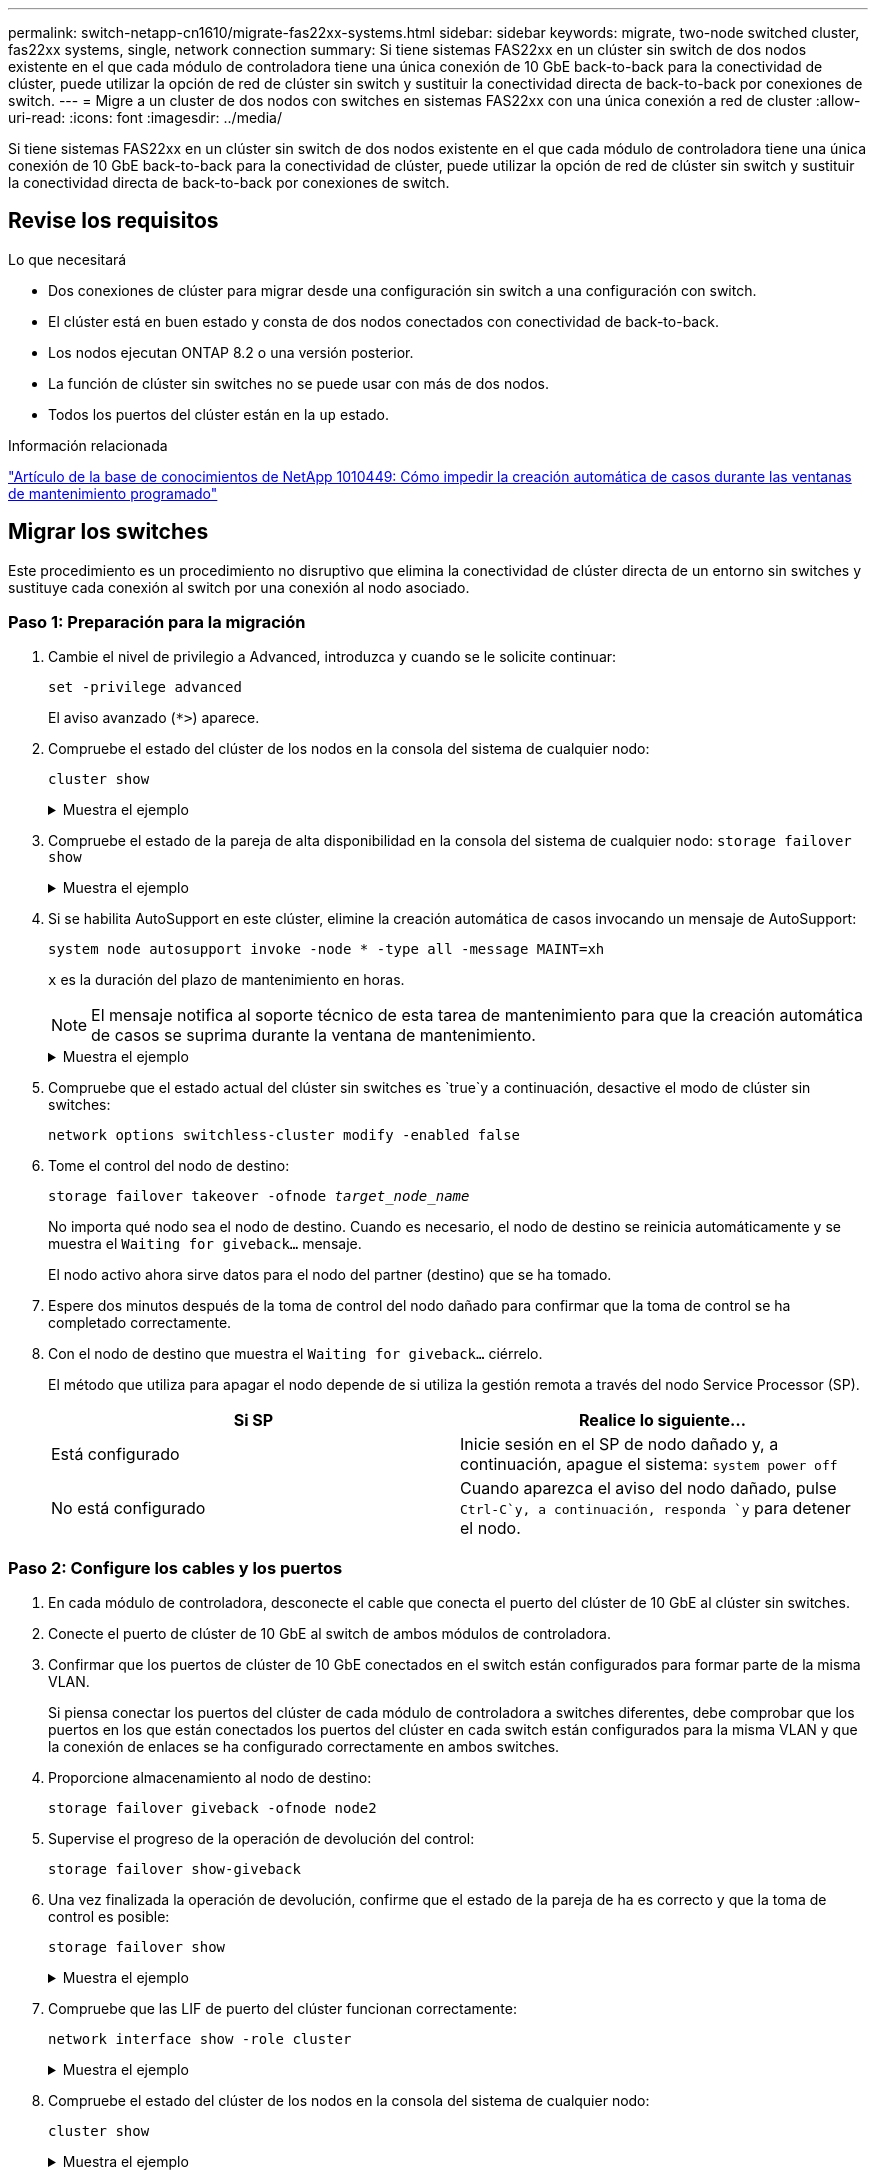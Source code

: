 ---
permalink: switch-netapp-cn1610/migrate-fas22xx-systems.html 
sidebar: sidebar 
keywords: migrate, two-node switched cluster, fas22xx systems, single, network connection 
summary: Si tiene sistemas FAS22xx en un clúster sin switch de dos nodos existente en el que cada módulo de controladora tiene una única conexión de 10 GbE back-to-back para la conectividad de clúster, puede utilizar la opción de red de clúster sin switch y sustituir la conectividad directa de back-to-back por conexiones de switch. 
---
= Migre a un cluster de dos nodos con switches en sistemas FAS22xx con una única conexión a red de cluster
:allow-uri-read: 
:icons: font
:imagesdir: ../media/


[role="lead"]
Si tiene sistemas FAS22xx en un clúster sin switch de dos nodos existente en el que cada módulo de controladora tiene una única conexión de 10 GbE back-to-back para la conectividad de clúster, puede utilizar la opción de red de clúster sin switch y sustituir la conectividad directa de back-to-back por conexiones de switch.



== Revise los requisitos

.Lo que necesitará
* Dos conexiones de clúster para migrar desde una configuración sin switch a una configuración con switch.
* El clúster está en buen estado y consta de dos nodos conectados con conectividad de back-to-back.
* Los nodos ejecutan ONTAP 8.2 o una versión posterior.
* La función de clúster sin switches no se puede usar con más de dos nodos.
* Todos los puertos del clúster están en la `up` estado.


.Información relacionada
https://kb.netapp.com/Advice_and_Troubleshooting/Data_Storage_Software/ONTAP_OS/How_to_suppress_automatic_case_creation_during_scheduled_maintenance_windows["Artículo de la base de conocimientos de NetApp 1010449: Cómo impedir la creación automática de casos durante las ventanas de mantenimiento programado"^]



== Migrar los switches

Este procedimiento es un procedimiento no disruptivo que elimina la conectividad de clúster directa de un entorno sin switches y sustituye cada conexión al switch por una conexión al nodo asociado.



=== Paso 1: Preparación para la migración

. Cambie el nivel de privilegio a Advanced, introduzca `y` cuando se le solicite continuar:
+
`set -privilege advanced`

+
El aviso avanzado (`*>`) aparece.

. Compruebe el estado del clúster de los nodos en la consola del sistema de cualquier nodo:
+
`cluster show`

+
.Muestra el ejemplo
[%collapsible]
====
En el siguiente ejemplo se muestra información sobre el estado y la elegibilidad de los nodos en el clúster:

[listing]
----

cluster::*> cluster show
Node                 Health  Eligibility   Epsilon
-------------------- ------- ------------  ------------
node1                true    true          false
node2                true    true          false

2 entries were displayed.
----
====
. Compruebe el estado de la pareja de alta disponibilidad en la consola del sistema de cualquier nodo: `storage failover show`
+
.Muestra el ejemplo
[%collapsible]
====
En el ejemplo siguiente, se muestra el estado de los nodos 1 y 2:

[listing]
----

Node           Partner        Possible State Description
-------------- -------------- -------- -------------------------------------
node1          node2          true      Connected to node2
node2          node1          true      Connected to node1

2 entries were displayed.
----
====
. Si se habilita AutoSupport en este clúster, elimine la creación automática de casos invocando un mensaje de AutoSupport:
+
`system node autosupport invoke -node * -type all -message MAINT=xh`

+
`x` es la duración del plazo de mantenimiento en horas.

+

NOTE: El mensaje notifica al soporte técnico de esta tarea de mantenimiento para que la creación automática de casos se suprima durante la ventana de mantenimiento.

+
.Muestra el ejemplo
[%collapsible]
====
El siguiente comando suprime la creación automática de casos durante dos horas:

[listing]
----
cluster::*> system node autosupport invoke -node * -type all -message MAINT=2h
----
====
. Compruebe que el estado actual del clúster sin switches es `true`y a continuación, desactive el modo de clúster sin switches:
+
`network options switchless-cluster modify -enabled false`

. Tome el control del nodo de destino:
+
`storage failover takeover -ofnode _target_node_name_`

+
No importa qué nodo sea el nodo de destino. Cuando es necesario, el nodo de destino se reinicia automáticamente y se muestra el `Waiting for giveback...` mensaje.

+
El nodo activo ahora sirve datos para el nodo del partner (destino) que se ha tomado.

. Espere dos minutos después de la toma de control del nodo dañado para confirmar que la toma de control se ha completado correctamente.
. Con el nodo de destino que muestra el `Waiting for giveback...` ciérrelo.
+
El método que utiliza para apagar el nodo depende de si utiliza la gestión remota a través del nodo Service Processor (SP).

+
|===
| Si SP | Realice lo siguiente... 


 a| 
Está configurado
 a| 
Inicie sesión en el SP de nodo dañado y, a continuación, apague el sistema: `system power off`



 a| 
No está configurado
 a| 
Cuando aparezca el aviso del nodo dañado, pulse `Ctrl-C`y, a continuación, responda `y` para detener el nodo.

|===




=== Paso 2: Configure los cables y los puertos

. En cada módulo de controladora, desconecte el cable que conecta el puerto del clúster de 10 GbE al clúster sin switches.
. Conecte el puerto de clúster de 10 GbE al switch de ambos módulos de controladora.
. Confirmar que los puertos de clúster de 10 GbE conectados en el switch están configurados para formar parte de la misma VLAN.
+
Si piensa conectar los puertos del clúster de cada módulo de controladora a switches diferentes, debe comprobar que los puertos en los que están conectados los puertos del clúster en cada switch están configurados para la misma VLAN y que la conexión de enlaces se ha configurado correctamente en ambos switches.

. Proporcione almacenamiento al nodo de destino:
+
`storage failover giveback -ofnode node2`

. Supervise el progreso de la operación de devolución del control:
+
`storage failover show-giveback`

. Una vez finalizada la operación de devolución, confirme que el estado de la pareja de ha es correcto y que la toma de control es posible:
+
`storage failover show`

+
.Muestra el ejemplo
[%collapsible]
====
La salida debe ser similar a la siguiente:

[listing]
----

Node           Partner        Possible State Description
-------------- -------------- -------- -------------------------------------
node1          node2          true      Connected to node2
node2          node1          true      Connected to node1

2 entries were displayed.
----
====
. Compruebe que las LIF de puerto del clúster funcionan correctamente:
+
`network interface show -role cluster`

+
.Muestra el ejemplo
[%collapsible]
====
El ejemplo siguiente muestra que las LIF son `up` En los nodos 1 y 2, y los resultados de la columna "es Home" son `true`:

[listing]
----

cluster::*> network interface show -role cluster
            Logical    Status     Network            Current       Current Is
Vserver     Interface  Admin/Oper Address/Mask       Node          Port    Home
----------- ---------- ---------- ------------------ ------------- ------- ----
node1
            clus1        up/up    192.168.177.121/24  node1        e1a     true
node2
            clus1        up/up    192.168.177.123/24  node2        e1a     true

2 entries were displayed.
----
====
. Compruebe el estado del clúster de los nodos en la consola del sistema de cualquier nodo:
+
`cluster show`

+
.Muestra el ejemplo
[%collapsible]
====
En el siguiente ejemplo se muestra información sobre el estado y la elegibilidad de los nodos en el clúster:

[listing]
----

cluster::*> cluster show
Node                 Health  Eligibility   Epsilon
-------------------- ------- ------------  ------------
node1                true    true          false
node2                true    true          false

2 entries were displayed.
----
====
. Compruebe la conectividad de las interfaces del clúster remoto:


[role="tabbed-block"]
====
.ONTAP 9.9.1 y versiones posteriores
--
Puede utilizar el `network interface check cluster-connectivity` comando para iniciar una comprobación de accesibilidad de la conectividad del clúster y, a continuación, muestre los detalles:

`network interface check cluster-connectivity start` y.. `network interface check cluster-connectivity show`

[listing, subs="+quotes"]
----
cluster1::*> *network interface check cluster-connectivity start*
----
*NOTA:* Espere varios segundos antes de ejecutar el `show` comando para mostrar los detalles.

[listing, subs="+quotes"]
----
cluster1::*> *network interface check cluster-connectivity show*
                                  Source           Destination      Packet
Node   Date                       LIF              LIF              Loss
------ -------------------------- ---------------- ---------------- -----------
node1
       3/5/2022 19:21:18 -06:00   node1_clus2      node2-clus1      none
       3/5/2022 19:21:20 -06:00   node1_clus2      node2_clus2      none
node2
       3/5/2022 19:21:18 -06:00   node2_clus2      node1_clus1      none
       3/5/2022 19:21:20 -06:00   node2_clus2      node1_clus2      none
----
--
.Todos los lanzamientos de ONTAP
--
En todas las versiones de ONTAP, también se puede utilizar el `cluster ping-cluster -node <name>` comando para comprobar la conectividad:

`cluster ping-cluster -node <name>`

[listing, subs="+quotes"]
----
cluster1::*> *cluster ping-cluster -node local*
Host is node2
Getting addresses from network interface table...
Cluster node1_clus1 169.254.209.69 node1 e0a
Cluster node1_clus2 169.254.49.125 node1 e0b
Cluster node2_clus1 169.254.47.194 node2 e0a
Cluster node2_clus2 169.254.19.183 node2 e0b
Local = 169.254.47.194 169.254.19.183
Remote = 169.254.209.69 169.254.49.125
Cluster Vserver Id = 4294967293
Ping status:
....
Basic connectivity succeeds on 4 path(s)
Basic connectivity fails on 0 path(s)
................
Detected 9000 byte MTU on 4 path(s):
Local 169.254.47.194 to Remote 169.254.209.69
Local 169.254.47.194 to Remote 169.254.49.125
Local 169.254.19.183 to Remote 169.254.209.69
Local 169.254.19.183 to Remote 169.254.49.125
Larger than PMTU communication succeeds on 4 path(s)
RPC status:
2 paths up, 0 paths down (tcp check)
2 paths up, 0 paths down (udp check)
----
--
====


=== Paso 3: Complete el procedimiento

. Si ha suprimido la creación automática de casos, rehabilitarla invocando un mensaje de AutoSupport:
+
`system node autosupport invoke -node * -type all -message MAINT=END`

+
.Muestra el ejemplo
[%collapsible]
====
[listing]
----
cluster::*> system node autosupport invoke -node * -type all -message MAINT=END
----
====
. Vuelva a cambiar el nivel de privilegio a admin:
+
`set -privilege admin`


